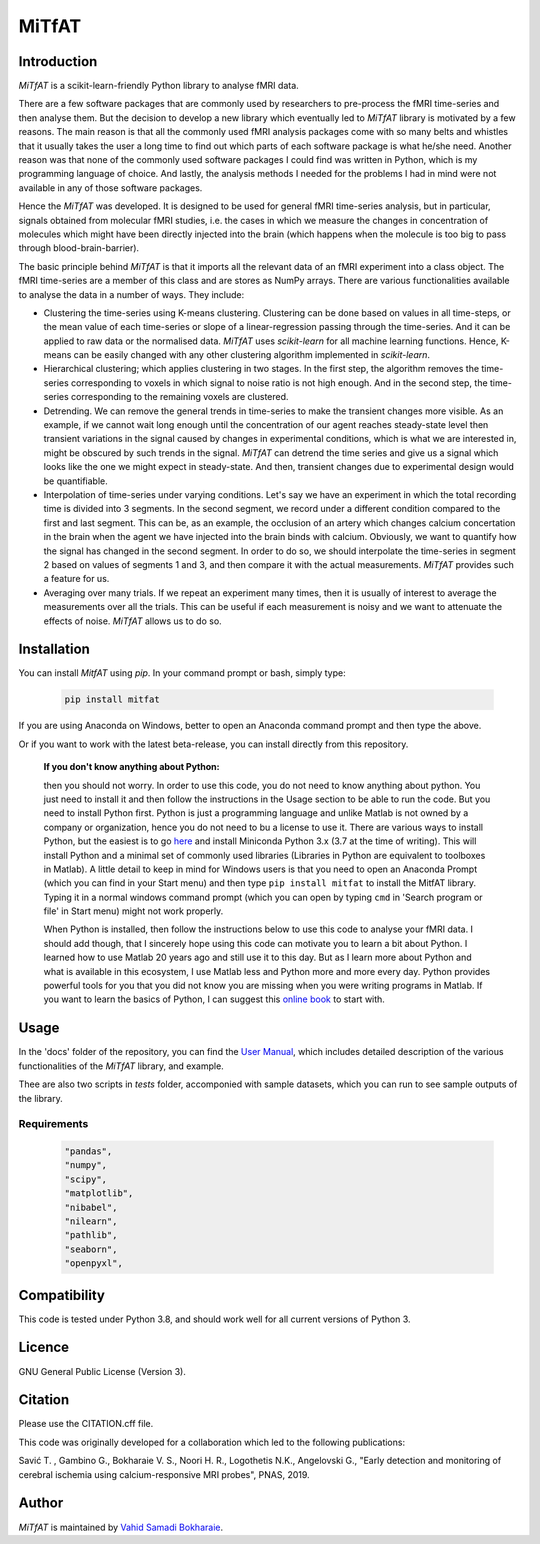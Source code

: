 MiTfAT
======

.. image:: https://img.shields.io/pypi/v/MiTfAT.svg
    :target: https://pypi.python.org/pypi/MiTfAT
    :alt: Latest PyPI version
.. image:: https://zenodo.org/badge/203363866.svg
   :target: https://zenodo.org/badge/latestdoi/203363866
.. image:: https://img.shields.io/badge/License-GPLv3-blue.svg
   :target: https://www.gnu.org/licenses/gpl-3.0


Introduction
------------

`MiTfAT` is a scikit-learn-friendly Python library to analyse fMRI data.

There are a few software packages that are commonly used by researchers to pre-process the fMRI time-series and then analyse them. But the decision to develop a new library which eventually led to `MiTfAT` library is motivated by a few reasons. The main reason is that all the commonly used fMRI analysis packages come with so many belts and whistles that it usually takes the user a long time to find out which parts of each software package is what he/she need. Another reason was that none of the commonly used software packages I could find was written in Python, which is my programming language of choice. And lastly, the analysis methods I needed for the problems I had in mind were not available in any of those software packages.

Hence the `MiTfAT` was developed. It is designed to be used for general fMRI time-series analysis, but in particular, signals obtained from molecular fMRI studies, i.e. the cases in which we measure the changes in concentration of molecules which might have been directly injected into the brain (which happens when the molecule is too big to pass through blood-brain-barrier).

The basic principle behind `MiTfAT` is that it imports all the relevant data of an fMRI experiment into a class object. The fMRI time-series are a member of this class and are stores as NumPy arrays. There are various functionalities available to analyse the data in a number of ways. They include:

- Clustering the time-series using K-means clustering. Clustering can be done based on values in all time-steps, or the mean value of each time-series or slope of a linear-regression passing through the time-series. And it can be applied to raw data or the normalised data. `MiTfAT` uses `scikit-learn` for all machine learning functions. Hence, K-means can be easily changed with any other clustering algorithm implemented in `scikit-learn`.

- Hierarchical clustering; which applies clustering in two stages. In the first step, the algorithm removes the time-series corresponding to voxels in which signal to noise ratio is not high enough. And in the second step, the time-series corresponding to the remaining voxels are clustered.

- Detrending. We can remove the general trends in time-series to make the transient changes more visible. As an example, if we cannot wait long enough until the concentration of our agent reaches steady-state level then transient variations in the signal caused by changes in experimental conditions, which is what we are interested in, might be obscured by such trends in the signal. `MiTfAT` can detrend the time series and give us a signal which looks like the one we might expect in steady-state. And then, transient changes due to experimental design would be quantifiable.

- Interpolation of time-series under varying conditions. Let's say we have an experiment in which the total recording time is divided into 3 segments. In the second segment, we record under a different condition compared to the first and last segment. This can be, as an example, the occlusion of an artery which changes calcium concertation in the brain when the agent we have injected into the brain binds with calcium. Obviously, we want to quantify how the signal has changed in the second segment. In order to do so, we should interpolate the time-series in segment 2 based on values of segments 1 and 3, and then compare it with the actual measurements. `MiTfAT` provides such a feature for us.

- Averaging over many trials. If we repeat an experiment many times, then it is usually of interest to average the measurements over all the trials. This can be useful if each measurement is noisy and we want to attenuate the effects of noise. `MiTfAT` allows us to do so.

Installation
------------
You can install `MitfAT` using `pip`. In your command prompt or bash, simply type:

 .. code-block:: bash

    pip install mitfat

If you are using Anaconda on Windows, better to open an Anaconda command prompt
and then type the above.

Or if you want to work with the latest beta-release, you can install directly from this repository.


    **If you don't know anything about Python:**

    then you should not worry. In order to use this code, you do not need to know anything about python. You just need to install it and then follow the instructions in the Usage section to be able to run the code. But you need to install Python first. Python is just a programming language and unlike Matlab is not owned by a company or organization, hence you do not need to bu a license to use it. There are various ways to install Python, but the easiest is to go `here <https://docs.conda.io/en/latest/miniconda.html>`_ and install Miniconda Python 3.x (3.7 at the time of writing). This will install Python and a minimal set of commonly used libraries (Libraries in Python are equivalent to toolboxes in Matlab). A little detail to keep in mind for Windows users is that you need to open an Anaconda Prompt (which you can find in your Start menu) and then type ``pip install mitfat`` to install the MitfAT library. Typing it in a normal windows command prompt (which you can open by typing ``cmd`` in 'Search program or file' in Start menu) might not work properly.

    When Python is installed, then follow the instructions below to use this code to analyse your fMRI data. I should add though, that I sincerely hope using this code can motivate you to learn a bit about Python. I learned how to use Matlab 20 years ago and still use it to this day. But as I learn more about Python and what is available in this ecosystem, I use Matlab less and Python more and more every day. Python provides powerful tools for you that you did not know you are missing when you were writing programs in Matlab. If you want to learn the basics of Python, I can suggest this `online book <https://jakevdp.github.io/PythonDataScienceHandbook/>`_ to start with.


Usage
-----

In the 'docs' folder of the repository, you can find the `User Manual <docs/mitfat.pdf>`_, which includes detailed description of the various functionalities of the `MiTfAT` library, and example.

Thee are also two scripts in `tests` folder, accomponied with sample datasets, which you can run to see sample outputs of the library. 



Requirements
^^^^^^^^^^^^

 .. code-block:: python

  "pandas",
  "numpy",
  "scipy",
  "matplotlib",
  "nibabel",
  "nilearn",
  "pathlib",
  "seaborn",
  "openpyxl",


Compatibility
-------------

This code is tested under Python 3.8, and should work well for all current versions of Python 3.

Licence
-------
GNU General Public License (Version 3).

Citation
--------
Please use the CITATION.cff file.

This code was originally developed for a collaboration which led to the following publications:

Savić T. , Gambino G., Bokharaie V. S., Noori H. R., Logothetis N.K., Angelovski G., "Early detection and monitoring of cerebral ischemia using calcium-responsive MRI probes", PNAS, 2019.

Author
-------

`MiTfAT` is maintained by `Vahid Samadi Bokharaie <vahid.bokharaie@protonmail.com>`_.

